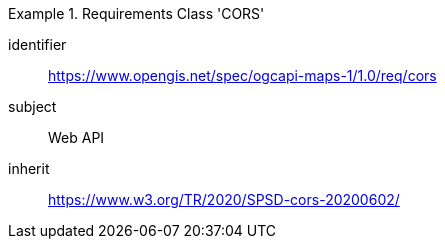 [[rc_table_cors]]
////
[cols="1,4",width="90%"]
|===
2+|*Requirements Class CORS*
|Target type |Web API
2+|https://www.opengis.net/spec/ogcapi-maps-1/1.0/req/cors
|Dependency |https://www.w3.org/TR/2020/SPSD-cors-20200602/
|===
////

[requirements_class]
.Requirements Class 'CORS'
====
[%metadata]
identifier:: https://www.opengis.net/spec/ogcapi-maps-1/1.0/req/cors
subject:: Web API
inherit:: https://www.w3.org/TR/2020/SPSD-cors-20200602/
====